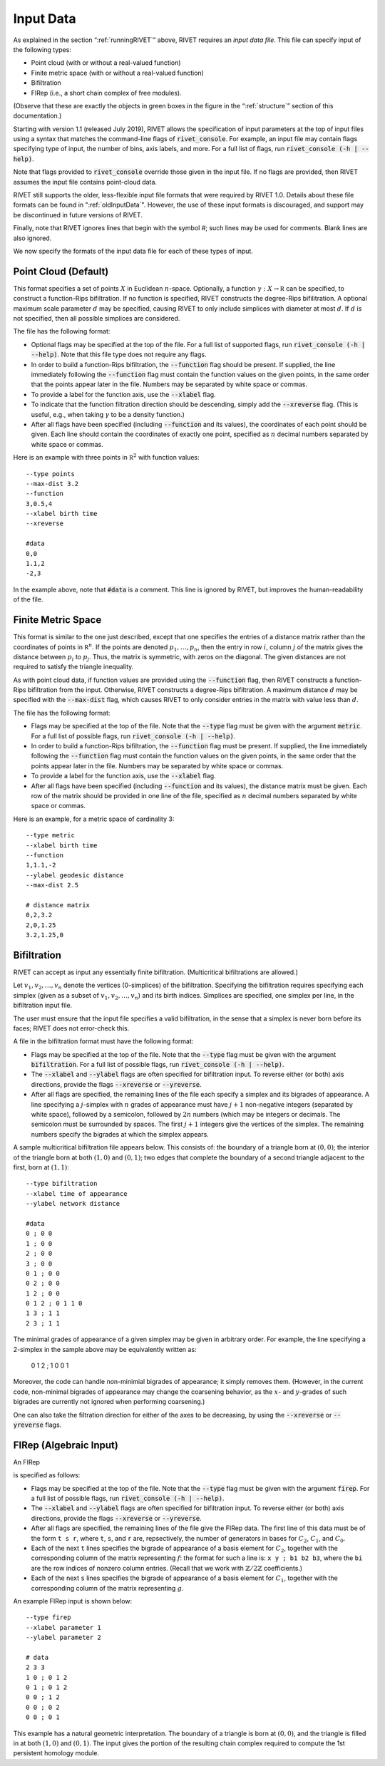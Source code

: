.. _inputData:

Input Data
==========

As explained in the section “:ref:`runningRIVET`” above, RIVET requires an *input data file*.  This file can specify input of the following types:

* Point cloud (with or without a real-valued function)
* Finite metric space (with or without a real-valued function)
* Bifiltration
* FIRep (i.e., a short chain complex of free modules).

(Observe that these are exactly the objects in green boxes in the figure in the “:ref:`structure`” section of this documentation.)

Starting with version 1.1 (released July 2019), RIVET allows the specification of input parameters at the top of input files using a syntax that matches the command-line flags of :code:`rivet_console`.
For example, an input file may contain flags specifying type of input, the number of bins, axis labels, and more. For a full list of flags, run :code:`rivet_console (-h | --help)`.

Note that flags provided to :code:`rivet_console` override those given in the input file.
If no flags are provided, then RIVET assumes the input file contains point-cloud data.

RIVET still supports the older, less-flexible input file formats that were required by RIVET 1.0.
Details about these file formats can be found in ":ref:`oldInputData`".
However, the use of these input formats is discouraged, and support may be discontinued in future versions of RIVET.

Finally, note that RIVET ignores lines that begin with the symbol `#`; such lines may be used for comments.  Blank lines are also ignored.

We now specify the formats of the input data file for each of these types of input.


Point Cloud (Default)
---------------------------

This format specifies a set of points :math:`X` in Euclidean :math:`n`-space.
Optionally, a function :math:`\gamma:X\to \mathbb R` can be specified, to construct a function-Rips bifiltration.
If no function is specified, RIVET constructs the degree-Rips bifilitration.
A optional maximum scale parameter :math:`d` may be specified, causing RIVET to only include simplices with diameter at most :math:`d`. If :math:`d` is not specified, then all possible simplices are considered.

The file has the following format:

* Optional flags may be specified at the top of the file. For a full list of supported flags, run :code:`rivet_console (-h | --help)`. Note that this file type does not require any flags.
* In order to build a function-Rips bifiltration, the :code:`--function` flag should be present. If supplied, the line immediately following the :code:`--function` flag must contain the function values on the given points, in the same order that the points appear later in the file. Numbers may be separated by white space or commas.
* To provide a label for the function axis, use the :code:`--xlabel` flag.
* To indicate that the function filtration direction should be descending, simply add the :code:`--xreverse` flag. (This is useful, e.g.,  when taking :math:`\gamma` to be a density function.)
* After all flags have been specified (including :code:`--function` and its values), the coordinates of each point should be given. Each line should contain the coordinates of exactly one point, specified as :math:`n` decimal numbers separated by white space or commas.

Here is an example with three points in :math:`\mathbb R^2` with function values::

	--type points
	--max-dist 3.2
	--function
	3,0.5,4
	--xlabel birth time
	--xreverse

	#data
	0,0
	1.1,2
	-2,3

In the example above, note that :code:`#data` is a comment. This line is ignored by RIVET, but improves the human-readability of the file.


Finite Metric Space
---------------------------------

This format is similar to the one just described, except that one specifies the entries of a distance matrix rather than the coordinates of points in :math:`\mathbb R^n`.
If the points are denoted :math:`p_1, \ldots, p_n`, then the entry in row :math:`i`, column :math:`j` of the matrix gives the distance between :math:`p_i` to :math:`p_j`.
Thus, the matrix is symmetric, with zeros on the diagonal.
The given distances are not required to satisfy the triangle inequality.

As with point cloud data, if function values are provided using the :code:`--function` flag, then RIVET constructs a function-Rips bifiltration from the input. Otherwise, RIVET constructs a degree-Rips bifiltration.
A maximum distance :math:`d` may be specified with the :code:`--max-dist` flag, which causes RIVET to only consider entries in the matrix with value less than :math:`d`.

The file has the following format:

* Flags may be specified at the top of the file. Note that the :code:`--type` flag must be given with the argument :code:`metric`. For a full list of possible flags, run :code:`rivet_console (-h | --help)`. 
* In order to build a function-Rips bifiltration, the :code:`--function` flag must be present. If supplied, the line immediately following the :code:`--function` flag must contain the function values on the given points, in the same order that the points appear later in the file. Numbers may be separated by white space or commas.
* To provide a label for the function axis, use the :code:`--xlabel` flag.
* After all flags have been specified (including :code:`--function` and its values), the distance matrix must be given. Each row of the matrix should be provided in one line of the file, specified as :math:`n` decimal numbers separated by white space or commas.

Here is an example, for a metric space of cardinality 3::

	--type metric
	--xlabel birth time
	--function
	1,1.1,-2
	--ylabel geodesic distance
	--max-dist 2.5

	# distance matrix
	0,2,3.2
	2,0,1.25
	3.2,1.25,0


Bifiltration
------------

RIVET can accept as input any essentially finite bifiltration.  (Multicritical bifiltrations are allowed.)

Let :math:`v_1, v_2, \ldots, v_n` denote the vertices (0-simplices) of the bifiltration. 
Specifying the bifiltration requires specifying each simplex (given as a subset of :math:`v_1, v_2, \ldots, v_n`) and its birth indices. 
Simplices are specified, one simplex per line, in the bifiltration input file.

The user must ensure that the input file specifies a valid bifiltration, in the sense that a simplex is never born before its faces; RIVET does not error-check this.

A file in the bifiltration format must have the following format:

* Flags may be specified at the top of the file. Note that the :code:`--type` flag must be given with the argument :code:`bifiltration`. For a full list of possible flags, run :code:`rivet_console (-h | --help)`. 
* The :code:`--xlabel` and :code:`--ylabel` flags are often specified for bifiltration input. To reverse either (or both) axis directions, provide the flags :code:`--xreverse` or :code:`--yreverse`.
* After all flags are specified, the remaining lines of the file each specify a simplex and its bigrades of appearance.  A line specifying a :math:`j`-simplex with :math:`n` grades of appearance must have :math:`j+1` non-negative integers (separated by white space), followed by a semicolon, followed by :math:`2n` numbers (which may be integers or decimals.  The semicolon must be surrounded by spaces.  The first :math:`j+1` integers give the vertices of the simplex. The remaining numbers specify the bigrades at which the simplex appears.

A sample multicritical bifiltration file appears below. This consists of: the boundary of a triangle born at :math:`(0,0)`; the interior of the triangle born at both :math:`(1,0)` and :math:`(0,1)`; two edges that complete the boundary of a second triangle adjacent to the first, born at :math:`(1,1)`::

	--type bifiltration
	--xlabel time of appearance
	--ylabel network distance

	#data
	0 ; 0 0
	1 ; 0 0
	2 ; 0 0
	3 ; 0 0
	0 1 ; 0 0
	0 2 ; 0 0
	1 2 ; 0 0
	0 1 2 ; 0 1 1 0
	1 3 ; 1 1
	2 3 ; 1 1

The minimal grades of appearance of a given simplex may be given in arbitrary order.  For example, the line specifying a 2-simplex in the sample above may be equivalently written as:

	0 1 2 ; 1 0 0 1

Moreover, the code can handle non-minimial bigrades of appearance; it simply removes them.  (However, in the current code, non-minimal bigrades of appearance may change the coarsening behavior, as the :math:`x`- and :math:`y`-grades of such bigrades are currently not ignored when performing coarsening.)

One can also take the filtration direction for either of the axes to be decreasing, by using the :code:`--xreverse` or :code:`--yreverse` flags.

.. _firep:


FIRep (Algebraic Input) 
-----------------------

An FIRep 

.. math::
   :nowrap:

   \[ C_2 \xrightarrow{f} C_1 \xrightarrow{g} C_0. \]

is specified as follows:

* Flags may be specified at the top of the file. Note that the :code:`--type` flag must be given with the argument :code:`firep`. For a full list of possible flags, run :code:`rivet_console (-h | --help)`. 
* The :code:`--xlabel` and :code:`--ylabel` flags are often specified for bifiltration input. To reverse either (or both) axis directions, provide the flags :code:`--xreverse` or :code:`--yreverse`.
* After all flags are specified, the remaining lines of the file give the FIRep data. The first line of this data must be of the form ``t s r``, where ``t``, ``s``, and ``r`` are, repsectively, the number of generators in bases for :math:`C_2`, :math:`C_1`, and :math:`C_0`.
* Each of the next ``t`` lines specifies the bigrade of appearance of a basis element for :math:`C_2`, together with the corresponding column of the matrix representing :math:`f`: the format for such a line is: ``x y ; b1 b2 b3``, where the ``bi`` are the row indices of nonzero column entries.  (Recall that we work with :math:`\mathbb{Z}/2\mathbb{Z}` coefficients.) 
* Each of the next ``s`` lines specifies the bigrade of appearance of a basis element for :math:`C_1`, together with the corresponding column of the matrix representing :math:`g`.
   
An example FIRep input is shown below::

	--type firep
	--xlabel parameter 1
	--ylabel parameter 2

	# data
	2 3 3 
	1 0 ; 0 1 2
	0 1 ; 0 1 2  
	0 0 ; 1 2
	0 0 ; 0 2
	0 0 ; 0 1

This example has a natural geometric interpretation.  
The boundary of a triangle is born at :math:`(0,0)`, and the triangle is filled in at both :math:`(1,0)` and :math:`(0,1)`. 
The input gives the portion of the resulting chain complex required to compute the 1st persistent homology module. 

